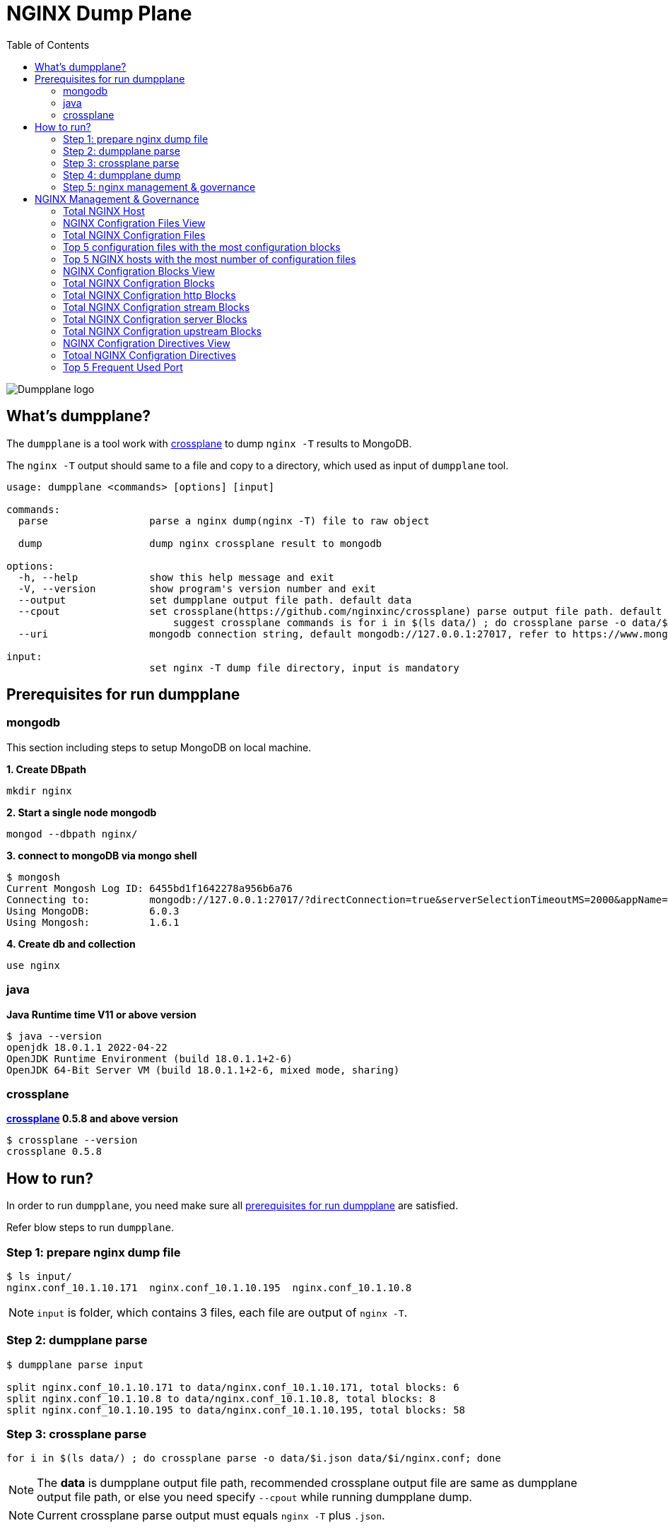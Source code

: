 = NGINX Dump Plane
:toc: manual

image:ext/dumpplane-logo.png[Dumpplane logo]

== What's dumpplane?

The `dumpplane` is a tool work with link:https://github.com/nginxinc/crossplane[crossplane] to dump `nginx -T` results to MongoDB.

The `nginx -T` output should same to a file and copy to a directory, which used as input of `dumpplane` tool.

[source, bash]
----
usage: dumpplane <commands> [options] [input]

commands:
  parse                 parse a nginx dump(nginx -T) file to raw object

  dump                  dump nginx crossplane result to mongodb

options:
  -h, --help            show this help message and exit
  -V, --version         show program's version number and exit
  --output              set dumpplane output file path. default data
  --cpout               set crossplane(https://github.com/nginxinc/crossplane) parse output file path. default same as dumpplane output
                            suggest crossplane commands is for i in $(ls data/) ; do crossplane parse -o data/$i.json data/$i/nginx.conf; done 
  --uri                 mongodb connection string, default mongodb://127.0.0.1:27017, refer to https://www.mongodb.com/docs/manual/reference/connection-string/ for details

input:
                        set nginx -T dump file directory, input is mandatory

----

== Prerequisites for run dumpplane

=== mongodb

This section including steps to setup MongoDB on local machine.

[source, bash]
.*1. Create DBpath*
----
mkdir nginx
----

[source, bash]
.*2. Start a single node mongodb*
----
mongod --dbpath nginx/
----

[source, bash]
.*3. connect to mongoDB via mongo shell*
----
$ mongosh 
Current Mongosh Log ID:	6455bd1f1642278a956b6a76
Connecting to:		mongodb://127.0.0.1:27017/?directConnection=true&serverSelectionTimeoutMS=2000&appName=mongosh+1.6.1
Using MongoDB:		6.0.3
Using Mongosh:		1.6.1
----

[source, bash]
.*4. Create db and collection*
----
use nginx
----

=== java

[source, bash]
.*Java Runtime time V11 or above version*
----
$ java --version
openjdk 18.0.1.1 2022-04-22
OpenJDK Runtime Environment (build 18.0.1.1+2-6)
OpenJDK 64-Bit Server VM (build 18.0.1.1+2-6, mixed mode, sharing)
----

=== crossplane

[source, bash]
.*link:https://github.com/nginxinc/crossplane[crossplane] 0.5.8 and above version*
----
$ crossplane --version
crossplane 0.5.8
----

== How to run?

In order to run `dumpplane`, you need make sure all link:#prerequisites-for-run-dumpplane[prerequisites for run dumpplane] are satisfied.

Refer blow steps to run `dumpplane`.

=== Step 1: prepare nginx dump file

[source, bash]
----
$ ls input/
nginx.conf_10.1.10.171	nginx.conf_10.1.10.195	nginx.conf_10.1.10.8
----

NOTE: `input` is folder, which contains 3 files, each file are output of `nginx -T`.

=== Step 2: dumpplane parse

[source, bash]
----
$ dumpplane parse input

split nginx.conf_10.1.10.171 to data/nginx.conf_10.1.10.171, total blocks: 6
split nginx.conf_10.1.10.8 to data/nginx.conf_10.1.10.8, total blocks: 8
split nginx.conf_10.1.10.195 to data/nginx.conf_10.1.10.195, total blocks: 58
----

=== Step 3: crossplane parse

[source, bash]
----
for i in $(ls data/) ; do crossplane parse -o data/$i.json data/$i/nginx.conf; done 
----

NOTE: The *data* is dumpplane output file path, recommended crossplane output file are same as dumpplane output file path, or else you need specify `--cpout` while running dumpplane dump.

NOTE: Current crossplane parse output must equals `nginx -T` plus `.json`.

=== Step 4: dumpplane dump

[source, bash]
----
$ dumpplane dump input

write nginx.conf_10.1.10.171 to DB was acknowledged, matched count: 0
write nginx.conf_10.1.10.8 to DB was acknowledged, matched count: 0
write nginx.conf_10.1.10.195 to DB was acknowledged, matched count: 0
----

This step will dump both `dumpplane` parsed result and `crossplane` parsed result as a single document to MongoDB.

NOTE: `nginx -T` output file name used as a primary key, which means if same file be dumped many times, only the 1st time is insert, the rest are upset.

=== Step 5: nginx management & governance

Refer to link:#nginx-management-governance[NGINX Management & Governance].

== NGINX Management & Governance

=== Total NGINX Host

[source, sql]
----
nginx> db.configurations.countDocuments()
31
----

=== NGINX Configration Files View

[source, sql]
.*SQL*
----
var pipeline = [
  {$addFields: 
    {
      status: '$crossplane.status',
      errors: '$crossplane.errors',
      config: '$crossplane.config'
    }
  }, 
  {
    $unwind: {
      path: '$config',
      includeArrayIndex: 'row',
      preserveNullAndEmptyArrays: true
    }
  }, 
  {
    $addFields: {
      fileStatus: '$config.status',
      content: '$config.parsed',
      filePath: '$config.file'
    }
  }, 
  {
    $project: {
      crossplane: 0,
      dumpplane: 0,
      config: 0
    }
  }
]
----

[source, sql]
.*Create View*
----
db.createView("configurationFiles", "configurations", pipeline)
----

=== Total NGINX Configration Files

[source, sql]
----
> db.configurationFiles.countDocuments()
154
----

=== Top 5 configuration files with the most configuration blocks

[source, sql]
.*SQL*
----
var pipeline = [
  {
    $addFields: {
      totalBlocks: {
        $size: '$content'
      }
    }
  }, 
  {
    $sort: {
      totalBlocks: -1
    }
  }, 
  {
    $limit: 5
  }, 
  {
    $project: {
      _id: 0,
      ngxHost: 1,
      filePath: 1,
      totalBlocks: 1
    }
  }
]
----

[source, sql]
.*Aggregate*
----
> db.configurationFiles.aggregate(pipeline)
[
  {
    ngxHost: '15.55.40.185',
    filePath: '/etc/nginx/conf.d/app.conf',
    totalBlocks: 11
  },
  {
    ngxHost: '104.3.42.121',
    filePath: '/etc/nginx/conf.d/app.conf',
    totalBlocks: 10
  },
  {
    ngxHost: '103.10.16.101',
    filePath: '/etc/nginx/conf.d/app.conf',
    totalBlocks: 9
  },
  {
    ngxHost: '10.1.10.195',
    filePath: '/etc/nginx/nginx.conf',
    totalBlocks: 9
  },
  {
    ngxHost: '10.1.10.171',
    filePath: '/etc/nginx/nginx.conf',
    totalBlocks: 6
  }
]
----

=== Top 5 NGINX hosts with the most number of configuration files

[source, sql]
.*SQL*
----
var pipeline = [
  {
    $group: {
      _id: '$ngxHost',
      count: {
        $count: {}
      }
    }
  }, 
  {
    $sort: {
      count: -1
    }
  },
  {
    $limit: 5
  } 
]
----

[source, sql]
.*Aggregate*
----
> db.configurationFiles.aggregate(pipeline)
[
  { _id: '10.1.10.195', count: 58 },
  { _id: '10.1.10.8', count: 8 },
  { _id: '10.1.10.171', count: 6 },
  { _id: '192.168.1.103', count: 3 },
  { _id: '10.1.10.103', count: 3 }
]
----

=== NGINX Configration Blocks View

[source, sql]
.*SQL*
----
var pipeline = [
  {
    $unwind: {
      path: '$content',
      includeArrayIndex: 'blockRow',
      preserveNullAndEmptyArrays: true
    }
  }, 
  {
    $addFields: {
      blockLineNumber: '$content.line',
      blockDirective: '$content.directive',
      blockArgs: '$content.args',
      blockIncludes: '$content.includes',
      subBlock: '$content.block'
    }
  }, 
  {$project: {
      content: 0
    }
  }
]
----

[source, sql]
.*Create View*
----
db.createView("configurationBlocks", "configurationFiles", pipeline)
----

=== Total NGINX Configration Blocks

[source, sql]
----
> db.configurationBlocks.countDocuments()
414
----

=== Total NGINX Configration http Blocks

[source, sql]
----
> db.configurationBlocks.find({ blockDirective: {$eq: "http"}}).count()
31
----

=== Total NGINX Configration stream Blocks

[source, sql]
----
> db.configurationBlocks.find({ blockDirective: {$eq: "stream"}}).count()
1
----

=== Total NGINX Configration server Blocks

[source, sql]
----
> db.configurationBlocks.find({ blockDirective: {$eq: "server"}}).count()
129
----

=== Total NGINX Configration upstream  Blocks

[source, sql]
----
> db.configurationBlocks.find({ blockDirective: {$eq: "upstream"}}).count()
53
----

=== NGINX Configration Directives View

[source, sql]
.*SQL*
----
var pipeline = [
  {
    $unwind: {
      path: '$subBlock',
      includeArrayIndex: 'directiveBlockLineNumber',
      preserveNullAndEmptyArrays: true
    }
  }, 
  {
    $addFields: {
      directiveBlockLineNumber: '$subBlock.line',
      directiveBlockDirective: '$subBlock.directive',
      directiveBlockArgs: '$subBlock.args',
      directiveBlockIncludes: '$subBlock.includes',
      directiveSubBlock: '$subBlock.block'
    }
  }, 
  {
    $project: {
      subBlock: 0
    }
  }
]
----

[source, sql]
----
db.createView("configurationDirectives", "configurationBlocks", pipeline)
----

=== Totoal NGINX Configration Directives

[source, sql]
----
> db.configurationDirectives.countDocuments()
3542
----

=== Top 5 Frequent Used Port

[source, sql]
.*SQL*
----
var pipeline = [
  {
    $match: {
      blockDirective: {
        $eq: 'server'
      },
      directiveBlockDirective: {
        $eq: 'listen'
      }
    }
  }, 
  {
    $addFields: {
      listenPort: {
        $arrayElemAt: ['$directiveBlockArgs', 0]
      }
    }
  }, 
  {
    $group: {
      _id: '$listenPort',
      count: {
        $count: {}
      }
    }
  }, 
  {
    $sort: {
      count: -1
    }
  }, 
  {
    $limit: 5
  }
]
----

[source, sql]
.*Aggregate*
----
> db.configurationDirectives.aggregate(pipeline)
[
  { _id: '8080', count: 14 },
  { _id: '9006', count: 6 },
  { _id: '9004', count: 6 },
  { _id: '9000', count: 6 },
  { _id: '9003', count: 5 }
]
----

